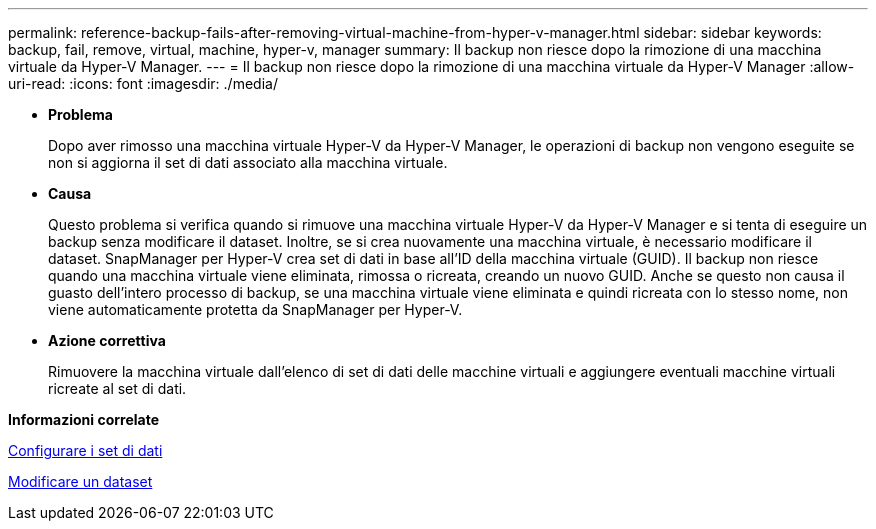 ---
permalink: reference-backup-fails-after-removing-virtual-machine-from-hyper-v-manager.html 
sidebar: sidebar 
keywords: backup, fail, remove, virtual, machine, hyper-v, manager 
summary: Il backup non riesce dopo la rimozione di una macchina virtuale da Hyper-V Manager. 
---
= Il backup non riesce dopo la rimozione di una macchina virtuale da Hyper-V Manager
:allow-uri-read: 
:icons: font
:imagesdir: ./media/


* *Problema*
+
Dopo aver rimosso una macchina virtuale Hyper-V da Hyper-V Manager, le operazioni di backup non vengono eseguite se non si aggiorna il set di dati associato alla macchina virtuale.

* *Causa*
+
Questo problema si verifica quando si rimuove una macchina virtuale Hyper-V da Hyper-V Manager e si tenta di eseguire un backup senza modificare il dataset. Inoltre, se si crea nuovamente una macchina virtuale, è necessario modificare il dataset. SnapManager per Hyper-V crea set di dati in base all'ID della macchina virtuale (GUID). Il backup non riesce quando una macchina virtuale viene eliminata, rimossa o ricreata, creando un nuovo GUID. Anche se questo non causa il guasto dell'intero processo di backup, se una macchina virtuale viene eliminata e quindi ricreata con lo stesso nome, non viene automaticamente protetta da SnapManager per Hyper-V.

* *Azione correttiva*
+
Rimuovere la macchina virtuale dall'elenco di set di dati delle macchine virtuali e aggiungere eventuali macchine virtuali ricreate al set di dati.



*Informazioni correlate*

xref:concept-configure-datasets.adoc[Configurare i set di dati]

xref:task-modify-a-dataset.adoc[Modificare un dataset]
